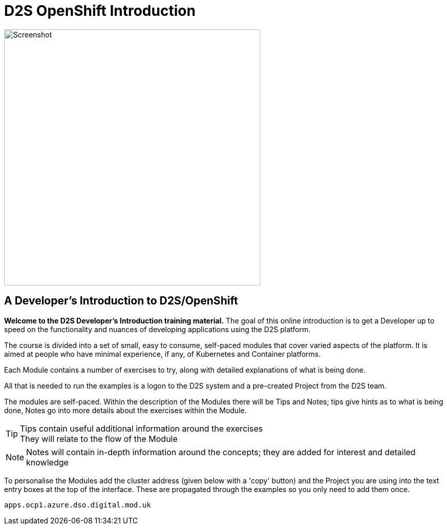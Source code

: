 = D2S OpenShift Introduction
:!sectids:

image::000-image001.png[Screenshot,width=500px]

== *A Developer's Introduction to D2S/OpenShift*

*Welcome to the D2S Developer's Introduction training material.* The goal of this online introduction is to get a Developer up to speed on the functionality and nuances of developing applications using the D2S platform.

The course is divided into a set of small, easy to consume, self-paced modules that cover varied aspects of the platform. It is aimed at people who have minimal experience, if any, of Kubernetes and Container platforms.

Each Module contains a number of exercises to try, along with detailed explanations of what is being done. 

All that is needed to run the examples is a logon to the D2S system and a pre-created Project from the D2S team.

The modules are self-paced. Within the description of the Modules there will be Tips and Notes; tips give hints as to what is being done, Notes go into more details about the exercises within the Module.

[TIP]
====
Tips contain useful additional information around the exercises +
They will relate to the flow of the Module
====

[NOTE]
====
Notes will contain in-depth information around the concepts; they are added for interest and detailed knowledge
====

To personalise the Modules add the cluster address (given below with a 'copy' button) and the Project you are using into the text entry boxes at the top of the interface. These are propagated through the
examples so you only need to add them once.

[.console-input]
[source,bash]
----
apps.ocp1.azure.dso.digital.mod.uk
----

